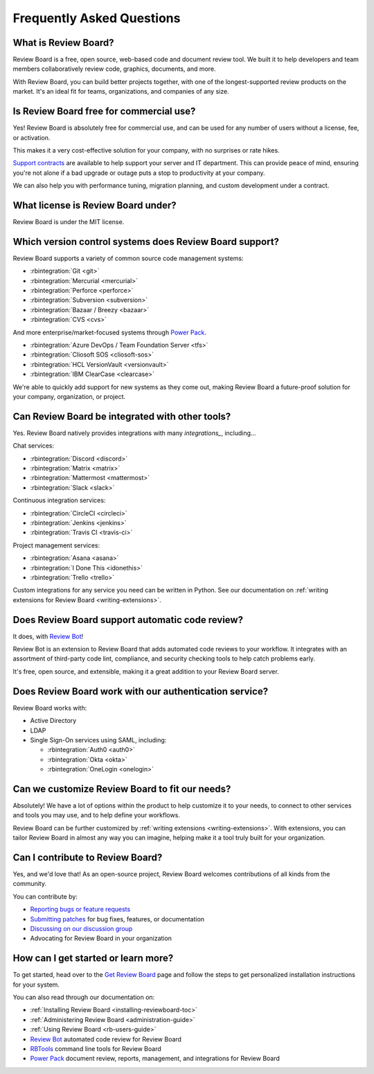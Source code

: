 .. _frequentlyaskedquestions:
.. _faq:

==========================
Frequently Asked Questions
==========================

What is Review Board?
=====================

Review Board is a free, open source, web-based code and document review tool.
We built it to help developers and team members collaboratively review code,
graphics, documents, and more.

With Review Board, you can build better projects together, with one of the
longest-supported review products on the market. It's an ideal fit for teams,
organizations, and companies of any size.


Is Review Board free for commercial use?
========================================

Yes! Review Board is absolutely free for commercial use, and can be used for
any number of users without a license, fee, or activation.

This makes it a very cost-effective solution for your company, with no
surprises or rate hikes.

`Support contracts`_ are available to help support your server and IT
department. This can provide peace of mind, ensuring you're not alone if a bad
upgrade or outage puts a stop to productivity at your company.

We can also help you with performance tuning, migration planning, and custom
development under a contract.


What license is Review Board under?
===================================

Review Board is under the MIT license.


Which version control systems does Review Board support?
========================================================

Review Board supports a variety of common source code management systems:

* :rbintegration:`Git <git>`
* :rbintegration:`Mercurial <mercurial>`
* :rbintegration:`Perforce <perforce>`
* :rbintegration:`Subversion <subversion>`
* :rbintegration:`Bazaar / Breezy <bazaar>`
* :rbintegration:`CVS <cvs>`

And more enterprise/market-focused systems through `Power Pack`_.

* :rbintegration:`Azure DevOps / Team Foundation Server <tfs>`
* :rbintegration:`Cliosoft SOS <cliosoft-sos>`
* :rbintegration:`HCL VersionVault <versionvault>`
* :rbintegration:`IBM ClearCase <clearcase>`

We're able to quickly add support for new systems as they come out, making
Review Board a future-proof solution for your company, organization, or
project.


Can Review Board be integrated with other tools?
================================================

Yes. Review Board natively provides integrations with many `integrations_`,
including...

Chat services:

* :rbintegration:`Discord <discord>`
* :rbintegration:`Matrix <matrix>`
* :rbintegration:`Mattermost <mattermost>`
* :rbintegration:`Slack <slack>`

Continuous integration services:

* :rbintegration:`CircleCI <circleci>`
* :rbintegration:`Jenkins <jenkins>`
* :rbintegration:`Travis CI <travis-ci>`

Project management services:

* :rbintegration:`Asana <asana>`
* :rbintegration:`I Done This <idonethis>`
* :rbintegration:`Trello <trello>`

Custom integrations for any service you need can be written in Python. See
our documentation on :ref:`writing extensions for Review Board
<writing-extensions>`.


Does Review Board support automatic code review?
================================================

It does, with `Review Bot`_!

Review Bot is an extension to Review Board that adds automated code reviews to
your workflow. It integrates with an assortment of third-party code lint,
compliance, and security checking tools to help catch problems early.

It's free, open source, and extensible, making it a great addition to your
Review Board server.


Does Review Board work with our authentication service?
=======================================================

Review Board works with:

* Active Directory
* LDAP
* Single Sign-On services using SAML, including:

  * :rbintegration:`Auth0 <auth0>`
  * :rbintegration:`Okta <okta>`
  * :rbintegration:`OneLogin <onelogin>`


Can we customize Review Board to fit our needs?
===============================================

Absolutely! We have a lot of options within the product to help customize it
to your needs, to connect to other services and tools you may use, and to help
define your workflows.

Review Board can be further customized by :ref:`writing extensions
<writing-extensions>`. With extensions, you can tailor Review Board in almost
any way you can imagine, helping make it a tool truly built for your
organization.


Can I contribute to Review Board?
=================================

Yes, and we'd love that! As an open-source project, Review Board welcomes
contributions of all kinds from the community.

You can contribute by:

* `Reporting bugs or feature requests`_
* `Submitting patches`_ for bug fixes, features, or documentation
* `Discussing on our discussion group`_
* Advocating for Review Board in your organization


How can I get started or learn more?
====================================

To get started, head over to the `Get Review Board`_ page and follow the steps
to get personalized installation instructions for your system.

You can also read through our documentation on:

* :ref:`Installing Review Board <installing-reviewboard-toc>`
* :ref:`Administering Review Board <administration-guide>`
* :ref:`Using Review Board <rb-users-guide>`
* `Review Bot`_ automated code review for Review Board
* `RBTools`_ command line tools for Review Board
* `Power Pack`_ document review, reports, management, and integrations for
  Review Board


.. _Get Review Board: https://www.reviewboard.org/get/
.. _integrations: https://www.reviewboard.org/integrations/
.. _Power Pack: https://www.reviewboard.org/powerpack/
.. _RBTools: https://www.reviewboard.org/downloads/rbtools/
.. _Reporting bugs or feature requests:
   https://hellosplat.com/s/beanbag/tickets/
.. _Review Bot: https://www.reviewboard.org/downloads/reviewbot/
.. _Submitting patches: https://reviews.reviewboard.org/
.. _support contracts: https://www.reviewboard.org/support/
.. _Discussing on our discussion group:
   https://groups.google.com/g/reviewboard
